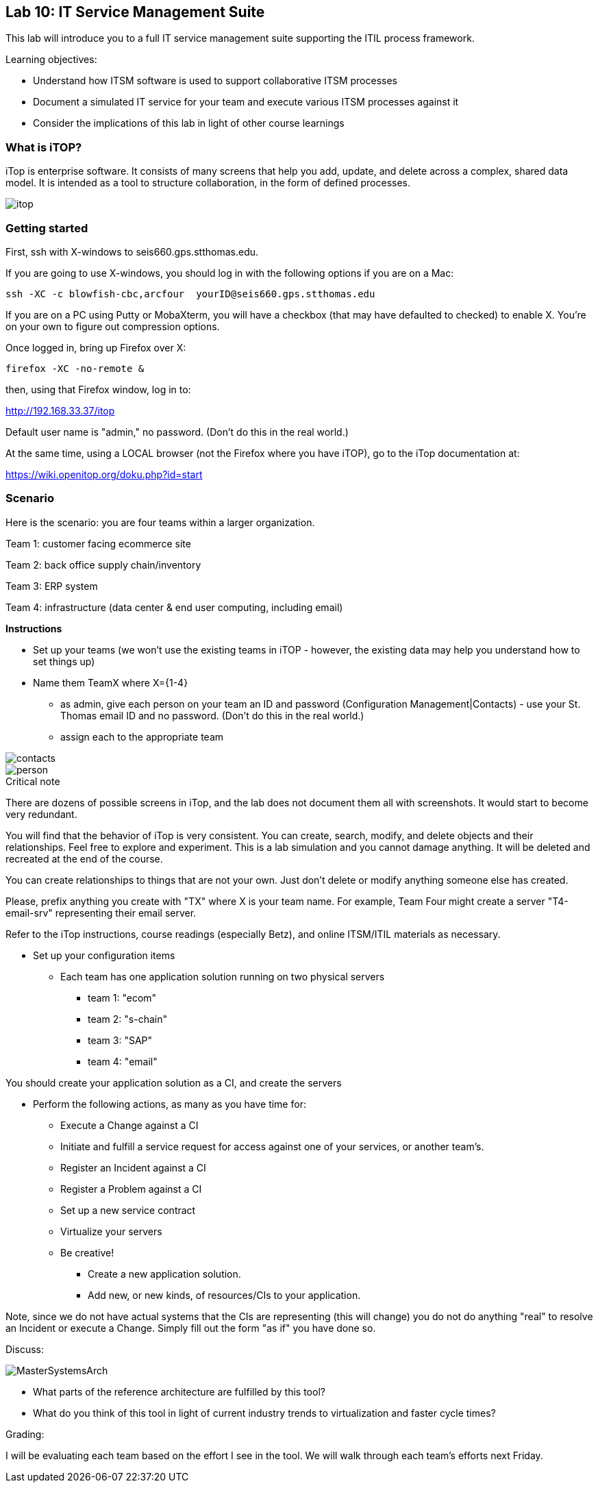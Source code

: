 == Lab 10: IT Service Management Suite

This lab will introduce you to a full IT service management suite supporting the ITIL process framework.

Learning objectives:

* Understand how ITSM software is used to support collaborative ITSM processes
* Document a simulated IT service for your team and execute various ITSM processes against it
* Consider the implications of this lab in light of other course learnings

=== What is iTOP?

iTop is enterprise software. It consists of many screens that help you add, update, and delete across a complex, shared data model. It is intended as a tool to structure collaboration, in the form of defined processes.

image::itop.png[]


=== Getting started

First, ssh with X-windows to seis660.gps.stthomas.edu.

If you are going to use X-windows, you should log in with the following options if you are on a Mac:

    ssh -XC -c blowfish-cbc,arcfour  yourID@seis660.gps.stthomas.edu

If you are on a PC using Putty or MobaXterm, you will have a checkbox (that may have defaulted to checked) to enable X. You're on your own to figure out compression options.

Once logged in, bring up Firefox over X:

    firefox -XC -no-remote &

then, using that Firefox window, log in to:

http://192.168.33.37/itop

Default user name is "admin," no password. (Don't do this in the real world.)

At the same time, using a LOCAL browser (not the Firefox where you have iTOP), go to the iTop documentation at:

https://wiki.openitop.org/doku.php?id=start

=== Scenario

Here is the scenario: you are four teams within a larger organization.

Team 1: customer facing ecommerce site

Team 2: back office supply chain/inventory

Team 3: ERP system

Team 4: infrastructure (data center & end user computing, including email)

**Instructions**

* Set up your teams (we won't use the existing teams in iTOP - however, the existing data may help you understand how to set things up)
* Name them TeamX where X={1-4}
** as admin, give each person on your team an ID and password (Configuration Management|Contacts) - use your St. Thomas email ID and no password. (Don't do this in the real world.)
** assign each to the appropriate team

image::contacts.png[]
image::person.png[]

.Critical note
****
There are dozens of possible screens in iTop, and the lab does not document them all with screenshots. It would start to become very redundant.

You will find that the behavior of iTop is very consistent. You can create, search, modify, and delete objects and their relationships. Feel free to explore and experiment. This is a lab simulation and you cannot damage anything. It will be deleted and recreated at the end of the course.

You can create relationships to things that are not your own. Just don't delete or modify anything someone else has created.

Please, prefix anything you create with "TX" where X is your team name. For example, Team Four might create a server "T4-email-srv" representing their email server.

Refer to the iTop instructions, course readings (especially Betz), and online ITSM/ITIL materials as necessary.

****
* Set up your configuration items
** Each team has one application solution running on two physical servers
*** team 1: "ecom"
*** team 2: "s-chain"
*** team 3: "SAP"
*** team 4: "email"

You should create your application solution as a CI, and create the servers

* Perform the following actions, as many as you have time for:
** Execute a Change against a CI
** Initiate and fulfill a service request for access against one of your services, or another team's.
** Register an Incident against a CI
** Register a Problem against a CI
** Set up a new service contract
** Virtualize your servers
** Be creative!
*** Create a new application solution.
*** Add new, or new kinds, of resources/CIs to your application.

Note, since we do not have actual systems that the CIs are representing (this will change) you do not do anything "real" to resolve an Incident or execute a Change. Simply fill out the form "as if" you have done so.

Discuss:

image::MasterSystemsArch.png[]

* What parts of the reference architecture are fulfilled by this tool?

* What do you think of this tool in light of current industry trends to virtualization and faster cycle times?

Grading:

I will be evaluating each team based on the effort I see in the tool.
We will walk through each team's efforts next Friday.
